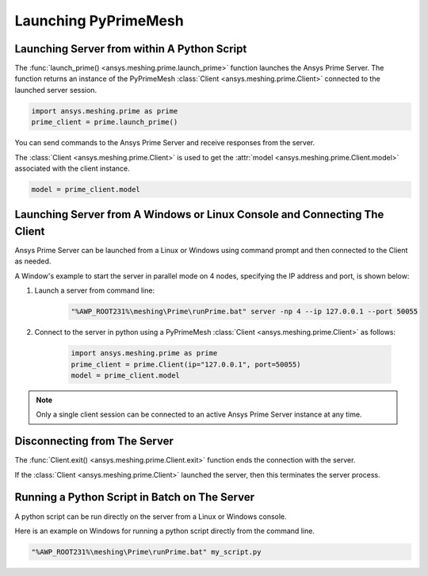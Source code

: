 .. _ref_index_launching_pyprime:

**********************
Launching PyPrimeMesh
**********************

==============================================
Launching Server from within A Python Script
==============================================

The :func:`launch_prime() <ansys.meshing.prime.launch_prime>` function launches the Ansys Prime Server.  
The function returns an instance of the PyPrimeMesh :class:`Client <ansys.meshing.prime.Client>` connected to the launched server session.  

.. code:: python

    import ansys.meshing.prime as prime
    prime_client = prime.launch_prime()

You can send commands to the Ansys Prime Server and receive responses from the server.

The :class:`Client <ansys.meshing.prime.Client>` is used to get the :attr:`model <ansys.meshing.prime.Client.model>` associated with the client instance.

.. code:: python
 
    model = prime_client.model

===========================================================================
Launching Server from A Windows or Linux Console and Connecting The Client
===========================================================================

Ansys Prime Server can be launched from a Linux or Windows using command prompt and then connected to the Client as needed.  

A Window's example to start the server in parallel mode on 4 nodes, specifying the IP address and port,
is shown below:

#. Launch a server from command line:

    .. code:: shell-session

      "%AWP_ROOT231%\meshing\Prime\runPrime.bat" server -np 4 --ip 127.0.0.1 --port 50055

#. Connect to the server in python using a PyPrimeMesh :class:`Client <ansys.meshing.prime.Client>` as follows:

    .. code:: python

      import ansys.meshing.prime as prime
      prime_client = prime.Client(ip="127.0.0.1", port=50055)
      model = prime_client.model

.. note::
    Only a single client session can be connected to an active Ansys Prime Server instance at any time.


=============================
Disconnecting from The Server
=============================

The :func:`Client.exit() <ansys.meshing.prime.Client.exit>` function ends the connection with the server.

If the :class:`Client <ansys.meshing.prime.Client>` launched the server, then this terminates the server process.

==============================================
Running a Python Script in Batch on The Server
==============================================

A python script can be run directly on the server from a Linux or Windows console.

Here is an example on Windows for running a python script directly from the command line.

.. code:: shell-session

    "%AWP_ROOT231%\meshing\Prime\runPrime.bat" my_script.py


